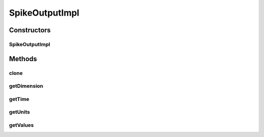 .. java:import:: ca.nengo.model SpikeOutput

.. java:import:: ca.nengo.model Units

SpikeOutputImpl
===============

.. java:package:: ca.nengo.model.impl
   :noindex:

.. java:type:: public class SpikeOutputImpl implements SpikeOutput

   Default implementation of SpikeOutput.

   :author: Bryan Tripp

Constructors
------------
SpikeOutputImpl
^^^^^^^^^^^^^^^

.. java:constructor:: public SpikeOutputImpl(boolean[] values, Units units, float time)
   :outertype: SpikeOutputImpl

   :param values: @see #getValues()
   :param units: @see #getUnits()
   :param time: @see #getTime()

Methods
-------
clone
^^^^^

.. java:method:: @Override public SpikeOutput clone() throws CloneNotSupportedException
   :outertype: SpikeOutputImpl

getDimension
^^^^^^^^^^^^

.. java:method:: public int getDimension()
   :outertype: SpikeOutputImpl

   **See also:** :java:ref:`ca.nengo.model.InstantaneousOutput.getDimension()`

getTime
^^^^^^^

.. java:method:: public float getTime()
   :outertype: SpikeOutputImpl

   **See also:** :java:ref:`ca.nengo.model.InstantaneousOutput.getTime()`

getUnits
^^^^^^^^

.. java:method:: public Units getUnits()
   :outertype: SpikeOutputImpl

   **See also:** :java:ref:`ca.nengo.model.InstantaneousOutput.getUnits()`

getValues
^^^^^^^^^

.. java:method:: public boolean[] getValues()
   :outertype: SpikeOutputImpl

   **See also:** :java:ref:`ca.nengo.model.SpikeOutput.getValues()`

